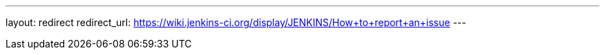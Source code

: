 ---
layout: redirect
redirect_url: https://wiki.jenkins-ci.org/display/JENKINS/How+to+report+an+issue
---
